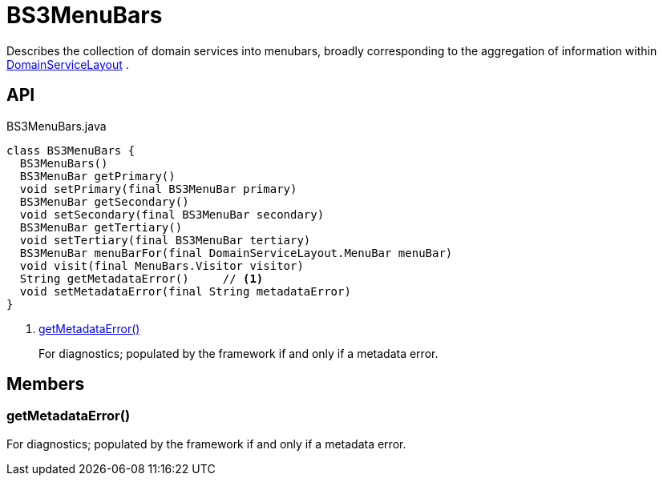 = BS3MenuBars
:Notice: Licensed to the Apache Software Foundation (ASF) under one or more contributor license agreements. See the NOTICE file distributed with this work for additional information regarding copyright ownership. The ASF licenses this file to you under the Apache License, Version 2.0 (the "License"); you may not use this file except in compliance with the License. You may obtain a copy of the License at. http://www.apache.org/licenses/LICENSE-2.0 . Unless required by applicable law or agreed to in writing, software distributed under the License is distributed on an "AS IS" BASIS, WITHOUT WARRANTIES OR  CONDITIONS OF ANY KIND, either express or implied. See the License for the specific language governing permissions and limitations under the License.

Describes the collection of domain services into menubars, broadly corresponding to the aggregation of information within xref:refguide:applib:index/annotation/DomainServiceLayout.adoc[DomainServiceLayout] .

== API

[source,java]
.BS3MenuBars.java
----
class BS3MenuBars {
  BS3MenuBars()
  BS3MenuBar getPrimary()
  void setPrimary(final BS3MenuBar primary)
  BS3MenuBar getSecondary()
  void setSecondary(final BS3MenuBar secondary)
  BS3MenuBar getTertiary()
  void setTertiary(final BS3MenuBar tertiary)
  BS3MenuBar menuBarFor(final DomainServiceLayout.MenuBar menuBar)
  void visit(final MenuBars.Visitor visitor)
  String getMetadataError()     // <.>
  void setMetadataError(final String metadataError)
}
----

<.> xref:#getMetadataError__[getMetadataError()]
+
--
For diagnostics; populated by the framework if and only if a metadata error.
--

== Members

[#getMetadataError__]
=== getMetadataError()

For diagnostics; populated by the framework if and only if a metadata error.
